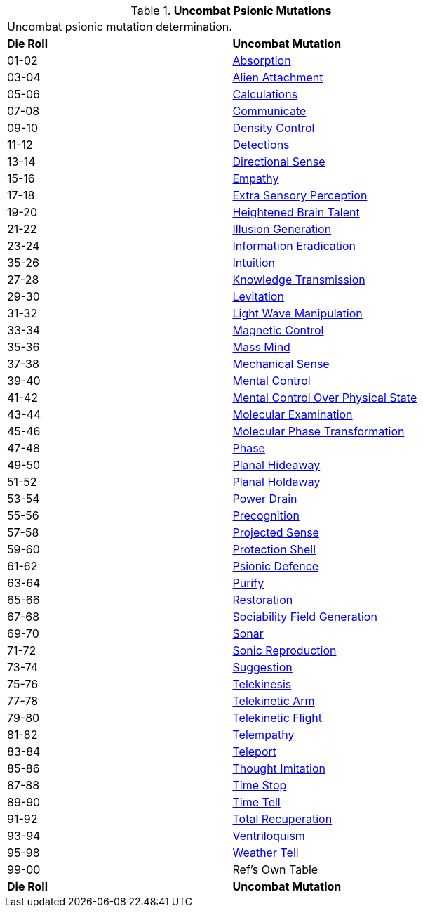 // Table 58.4 Uncombat Psionic Mutations
.*Uncombat Psionic Mutations*
[width="75%",cols="^,<",frame="all", stripes="even"]
|===
2+<|Uncombat psionic mutation determination. 
s|Die Roll
s|Uncombat Mutation

|01-02
|<<_absorption,Absorption>>

|03-04
|<<_alien_attachment,Alien Attachment>>

|05-06
|<<_calculations,Calculations>>

|07-08
|<<_communicate,Communicate>>

|09-10
|<<_density_control,Density Control>>

|11-12
|<<_detections,Detections>>

|13-14
|<<_directional_sense,Directional Sense>>

|15-16
|<<_empathy,Empathy>>

|17-18
|<<_extra_sensory_perception,Extra Sensory Perception>>

|19-20
|<<_heightened_brain_talent,Heightened Brain Talent>>

|21-22
|<<_illusion_generation,Illusion Generation>>

|23-24
|<<_information_eradication,Information Eradication>>

|35-26
|<<_intuition,Intuition>>

|27-28
|<<_knowledge_transmission,Knowledge Transmission>>

|29-30
|<<_levitation,Levitation>>

|31-32
|<<_light_wave_manipulation,Light Wave Manipulation>>

|33-34
|<<_magnetic_control,Magnetic Control>>

|35-36
|<<_mass_mind,Mass Mind>>

|37-38
|<<_mechanical_sense,Mechanical Sense>>

|39-40
|<<_mental_control,Mental Control>>

|41-42
|<<_mental_control_over_physical_state,Mental Control Over Physical State>>

|43-44
|<<_molecular_examination,Molecular Examination>>

|45-46
|<<_molecular_phase_transformation,Molecular Phase Transformation>>

|47-48
|<<_phase,Phase>>

|49-50
|<<_planal_hideaway,Planal Hideaway>>

|51-52
|<<_planal_holdaway,Planal Holdaway>>

|53-54
|<<_power_drain,Power Drain>>

|55-56
|<<_precognition,Precognition>>

|57-58
|<<_projected_sense,Projected Sense>>

|59-60
|<<_protection_shell,Protection Shell>>

|61-62
|<<_psionic_defence,Psionic Defence>>

|63-64
|<<_purify,Purify>>

|65-66
|<<_restoration,Restoration>>

|67-68
|<<_sociability_field_generation,Sociability Field Generation>>

|69-70
|<<_sonar,Sonar>>

|71-72
|<<_sonic_reproduction,Sonic Reproduction>>

|73-74
|<<_suggestion,Suggestion>>

|75-76
|<<_telekinesis,Telekinesis>>

|77-78
|<<_telekinetic_arm,Telekinetic Arm>>

|79-80
|<<_telekinetic_flight,Telekinetic Flight>>

|81-82
|<<_telempathy,Telempathy>>

|83-84
|<<_teleport,Teleport>>

|85-86
|<<_thought_imitation,Thought Imitation>>

|87-88
|<<_time_stop,Time Stop>>

|89-90
|<<_time_tell,Time Tell>>

|91-92
|<<_total_recuperation,Total Recuperation>>

|93-94
|<<_ventriloquism,Ventriloquism>>

|95-98
|<<_weather_tell,Weather Tell>>

|99-00
|Ref's Own Table

s|Die Roll
s|Uncombat Mutation
|===
